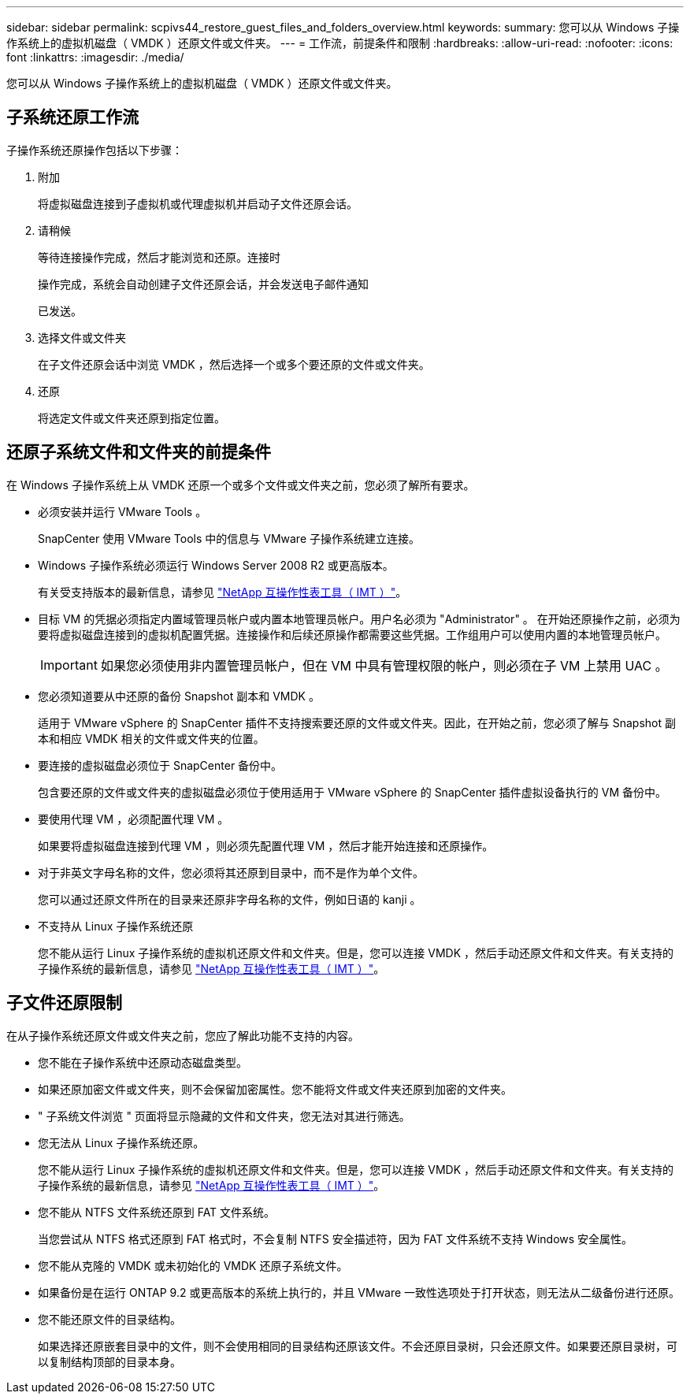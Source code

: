 ---
sidebar: sidebar 
permalink: scpivs44_restore_guest_files_and_folders_overview.html 
keywords:  
summary: 您可以从 Windows 子操作系统上的虚拟机磁盘（ VMDK ）还原文件或文件夹。 
---
= 工作流，前提条件和限制
:hardbreaks:
:allow-uri-read: 
:nofooter: 
:icons: font
:linkattrs: 
:imagesdir: ./media/


[role="lead"]
您可以从 Windows 子操作系统上的虚拟机磁盘（ VMDK ）还原文件或文件夹。



== 子系统还原工作流

子操作系统还原操作包括以下步骤：

. 附加
+
将虚拟磁盘连接到子虚拟机或代理虚拟机并启动子文件还原会话。

. 请稍候
+
等待连接操作完成，然后才能浏览和还原。连接时

+
操作完成，系统会自动创建子文件还原会话，并会发送电子邮件通知

+
已发送。

. 选择文件或文件夹
+
在子文件还原会话中浏览 VMDK ，然后选择一个或多个要还原的文件或文件夹。

. 还原
+
将选定文件或文件夹还原到指定位置。





== 还原子系统文件和文件夹的前提条件

在 Windows 子操作系统上从 VMDK 还原一个或多个文件或文件夹之前，您必须了解所有要求。

* 必须安装并运行 VMware Tools 。
+
SnapCenter 使用 VMware Tools 中的信息与 VMware 子操作系统建立连接。

* Windows 子操作系统必须运行 Windows Server 2008 R2 或更高版本。
+
有关受支持版本的最新信息，请参见 https://mysupport.netapp.com/matrix/imt.jsp?components=91324;&solution=1517&isHWU&src=IMT["NetApp 互操作性表工具（ IMT ）"^]。

* 目标 VM 的凭据必须指定内置域管理员帐户或内置本地管理员帐户。用户名必须为 "Administrator" 。 在开始还原操作之前，必须为要将虚拟磁盘连接到的虚拟机配置凭据。连接操作和后续还原操作都需要这些凭据。工作组用户可以使用内置的本地管理员帐户。
+

IMPORTANT: 如果您必须使用非内置管理员帐户，但在 VM 中具有管理权限的帐户，则必须在子 VM 上禁用 UAC 。

* 您必须知道要从中还原的备份 Snapshot 副本和 VMDK 。
+
适用于 VMware vSphere 的 SnapCenter 插件不支持搜索要还原的文件或文件夹。因此，在开始之前，您必须了解与 Snapshot 副本和相应 VMDK 相关的文件或文件夹的位置。

* 要连接的虚拟磁盘必须位于 SnapCenter 备份中。
+
包含要还原的文件或文件夹的虚拟磁盘必须位于使用适用于 VMware vSphere 的 SnapCenter 插件虚拟设备执行的 VM 备份中。

* 要使用代理 VM ，必须配置代理 VM 。
+
如果要将虚拟磁盘连接到代理 VM ，则必须先配置代理 VM ，然后才能开始连接和还原操作。

* 对于非英文字母名称的文件，您必须将其还原到目录中，而不是作为单个文件。
+
您可以通过还原文件所在的目录来还原非字母名称的文件，例如日语的 kanji 。

* 不支持从 Linux 子操作系统还原
+
您不能从运行 Linux 子操作系统的虚拟机还原文件和文件夹。但是，您可以连接 VMDK ，然后手动还原文件和文件夹。有关支持的子操作系统的最新信息，请参见 https://mysupport.netapp.com/matrix/imt.jsp?components=91324;&solution=1517&isHWU&src=IMT["NetApp 互操作性表工具（ IMT ）"^]。





== 子文件还原限制

在从子操作系统还原文件或文件夹之前，您应了解此功能不支持的内容。

* 您不能在子操作系统中还原动态磁盘类型。
* 如果还原加密文件或文件夹，则不会保留加密属性。您不能将文件或文件夹还原到加密的文件夹。
* " 子系统文件浏览 " 页面将显示隐藏的文件和文件夹，您无法对其进行筛选。
* 您无法从 Linux 子操作系统还原。
+
您不能从运行 Linux 子操作系统的虚拟机还原文件和文件夹。但是，您可以连接 VMDK ，然后手动还原文件和文件夹。有关支持的子操作系统的最新信息，请参见 https://mysupport.netapp.com/matrix/imt.jsp?components=91324;&solution=1517&isHWU&src=IMT["NetApp 互操作性表工具（ IMT ）"^]。

* 您不能从 NTFS 文件系统还原到 FAT 文件系统。
+
当您尝试从 NTFS 格式还原到 FAT 格式时，不会复制 NTFS 安全描述符，因为 FAT 文件系统不支持 Windows 安全属性。

* 您不能从克隆的 VMDK 或未初始化的 VMDK 还原子系统文件。
* 如果备份是在运行 ONTAP 9.2 或更高版本的系统上执行的，并且 VMware 一致性选项处于打开状态，则无法从二级备份进行还原。
* 您不能还原文件的目录结构。
+
如果选择还原嵌套目录中的文件，则不会使用相同的目录结构还原该文件。不会还原目录树，只会还原文件。如果要还原目录树，可以复制结构顶部的目录本身。


